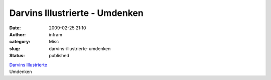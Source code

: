Darvins Illustrierte - Umdenken
###############################
:date: 2009-02-25 21:10
:author: infram
:category: Misc
:slug: darvins-illustrierte-umdenken
:status: published

| `Darvins
  Illustrierte <http://www.darvins-illustrierte.de/start.php?extra=2475>`__
| Umdenken
